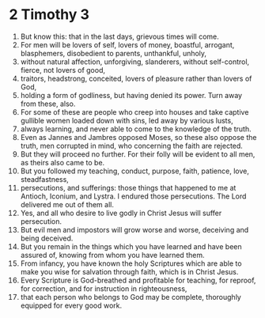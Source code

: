 ﻿
* 2 Timothy 3
1. But know this: that in the last days, grievous times will come. 
2. For men will be lovers of self, lovers of money, boastful, arrogant, blasphemers, disobedient to parents, unthankful, unholy, 
3. without natural affection, unforgiving, slanderers, without self-control, fierce, not lovers of good, 
4. traitors, headstrong, conceited, lovers of pleasure rather than lovers of God, 
5. holding a form of godliness, but having denied its power. Turn away from these, also. 
6. For some of these are people who creep into houses and take captive gullible women loaded down with sins, led away by various lusts, 
7. always learning, and never able to come to the knowledge of the truth. 
8. Even as Jannes and Jambres opposed Moses, so these also oppose the truth, men corrupted in mind, who concerning the faith are rejected. 
9. But they will proceed no further. For their folly will be evident to all men, as theirs also came to be. 
10. But you followed my teaching, conduct, purpose, faith, patience, love, steadfastness, 
11. persecutions, and sufferings: those things that happened to me at Antioch, Iconium, and Lystra. I endured those persecutions. The Lord delivered me out of them all. 
12. Yes, and all who desire to live godly in Christ Jesus will suffer persecution. 
13. But evil men and impostors will grow worse and worse, deceiving and being deceived. 
14. But you remain in the things which you have learned and have been assured of, knowing from whom you have learned them. 
15. From infancy, you have known the holy Scriptures which are able to make you wise for salvation through faith, which is in Christ Jesus. 
16. Every Scripture is God-breathed and profitable for teaching, for reproof, for correction, and for instruction in righteousness, 
17. that each person who belongs to God may be complete, thoroughly equipped for every good work. 
